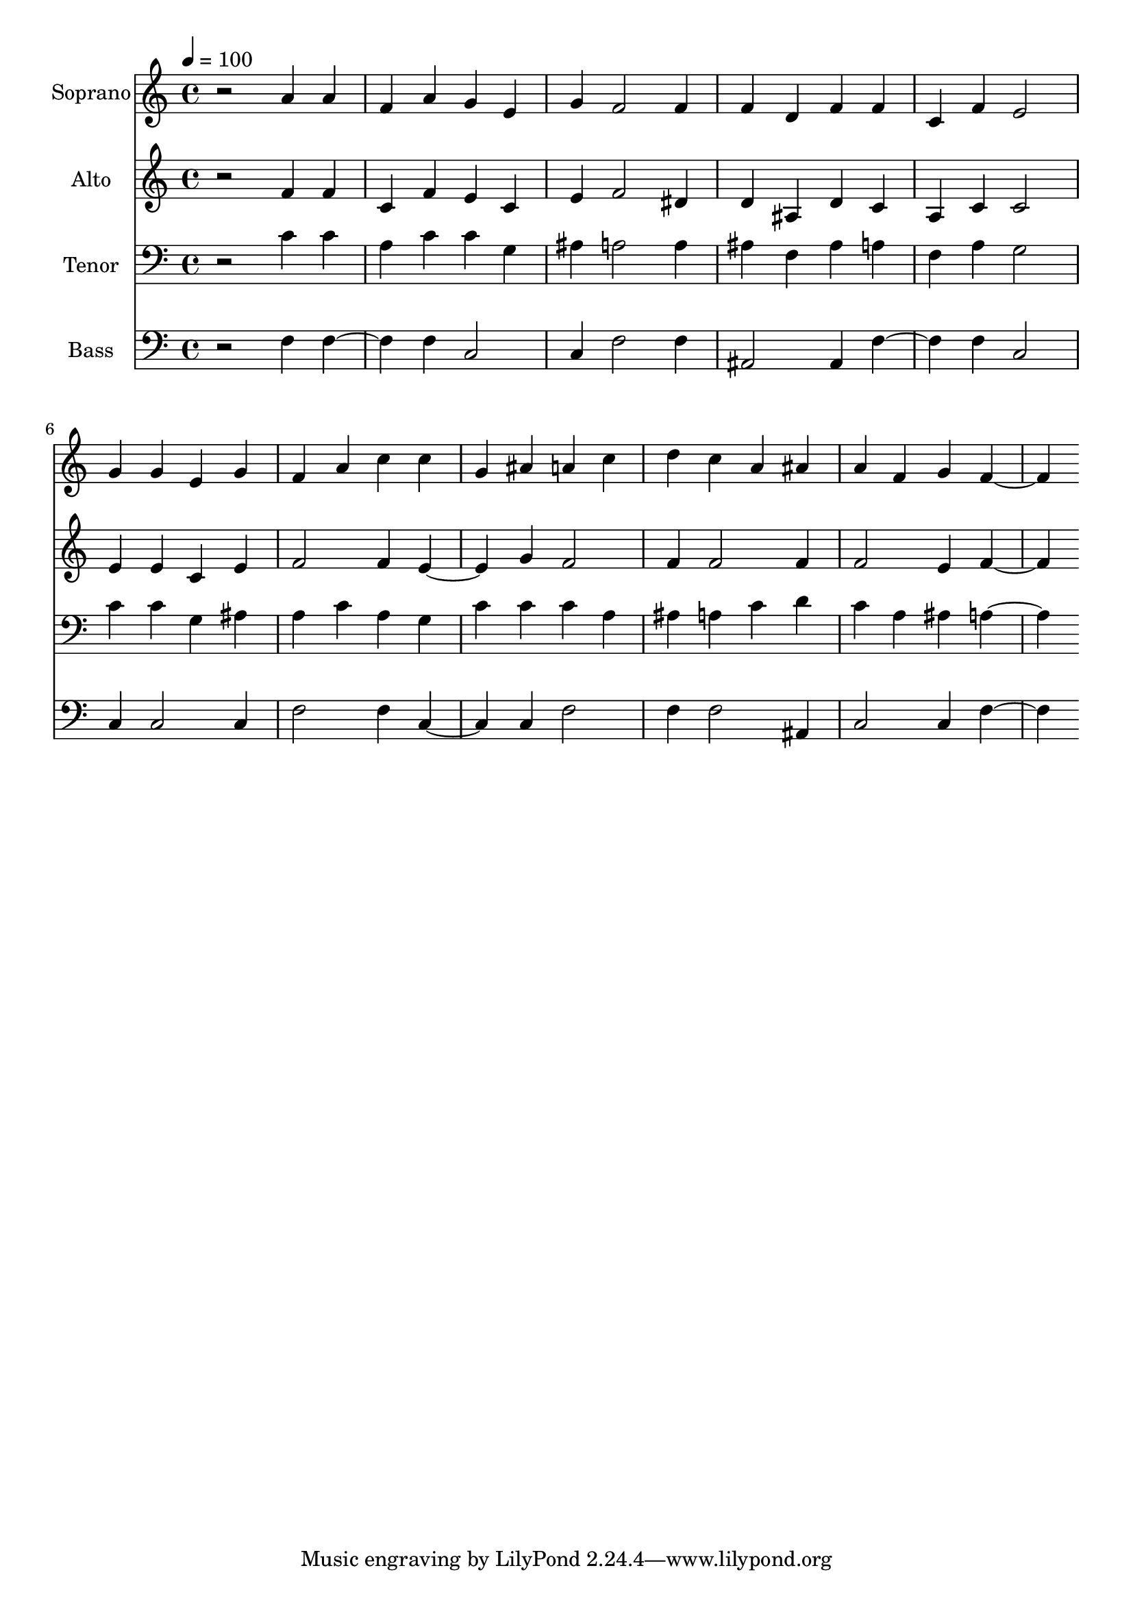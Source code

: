 % Lily was here -- automatically converted by c:/Program Files (x86)/LilyPond/usr/bin/midi2ly.py from output/midi/dh350fv.mid
\version "2.14.0"

\layout {
  \context {
    \Voice
    \remove "Note_heads_engraver"
    \consists "Completion_heads_engraver"
    \remove "Rest_engraver"
    \consists "Completion_rest_engraver"
  }
}

trackAchannelA = {


  \key c \major
    
  \time 4/4 
  

  \key c \major
  
  \tempo 4 = 100 
  
  % [MARKER] Conduct
  
}

trackA = <<
  \context Voice = voiceA \trackAchannelA
>>


trackBchannelA = {
  
  \set Staff.instrumentName = "Soprano"
  
}

trackBchannelB = \relative c {
  r2 a''4 a 
  | % 2
  f a g e 
  | % 3
  g f2 f4 
  | % 4
  f d f f 
  | % 5
  c f e2 
  | % 6
  g4 g e g 
  | % 7
  f a c c 
  | % 8
  g ais a c 
  | % 9
  d c a ais 
  | % 10
  a f g f2 
}

trackB = <<
  \context Voice = voiceA \trackBchannelA
  \context Voice = voiceB \trackBchannelB
>>


trackCchannelA = {
  
  \set Staff.instrumentName = "Alto"
  
}

trackCchannelB = \relative c {
  r2 f'4 f 
  | % 2
  c f e c 
  | % 3
  e f2 dis4 
  | % 4
  d ais d c 
  | % 5
  a c c2 
  | % 6
  e4 e c e 
  | % 7
  f2 f4 e2 g4 f2 
  | % 9
  f4 f2 f4 
  | % 10
  f2 e4 f2 
}

trackC = <<
  \context Voice = voiceA \trackCchannelA
  \context Voice = voiceB \trackCchannelB
>>


trackDchannelA = {
  
  \set Staff.instrumentName = "Tenor"
  
}

trackDchannelB = \relative c {
  r2 c'4 c 
  | % 2
  a c c g 
  | % 3
  ais a2 a4 
  | % 4
  ais f ais a 
  | % 5
  f a g2 
  | % 6
  c4 c g ais 
  | % 7
  a c a g 
  | % 8
  c c c a 
  | % 9
  ais a c d 
  | % 10
  c a ais a2 
}

trackD = <<

  \clef bass
  
  \context Voice = voiceA \trackDchannelA
  \context Voice = voiceB \trackDchannelB
>>


trackEchannelA = {
  
  \set Staff.instrumentName = "Bass"
  
}

trackEchannelB = \relative c {
  r2 f4 f2 f4 c2 
  | % 3
  c4 f2 f4 
  | % 4
  ais,2 ais4 f'2 f4 c2 
  | % 6
  c4 c2 c4 
  | % 7
  f2 f4 c2 c4 f2 
  | % 9
  f4 f2 ais,4 
  | % 10
  c2 c4 f2 
}

trackE = <<

  \clef bass
  
  \context Voice = voiceA \trackEchannelA
  \context Voice = voiceB \trackEchannelB
>>


trackF = <<
>>


trackGchannelA = {
  
  \set Staff.instrumentName = "Digital Hymn #350"
  
}

trackG = <<
  \context Voice = voiceA \trackGchannelA
>>


trackHchannelA = {
  
  \set Staff.instrumentName = "Blest Be the Tie That Binds"
  
}

trackH = <<
  \context Voice = voiceA \trackHchannelA
>>


\score {
  <<
    \context Staff=trackB \trackA
    \context Staff=trackB \trackB
    \context Staff=trackC \trackA
    \context Staff=trackC \trackC
    \context Staff=trackD \trackA
    \context Staff=trackD \trackD
    \context Staff=trackE \trackA
    \context Staff=trackE \trackE
  >>
  \layout {}
  \midi {}
}

